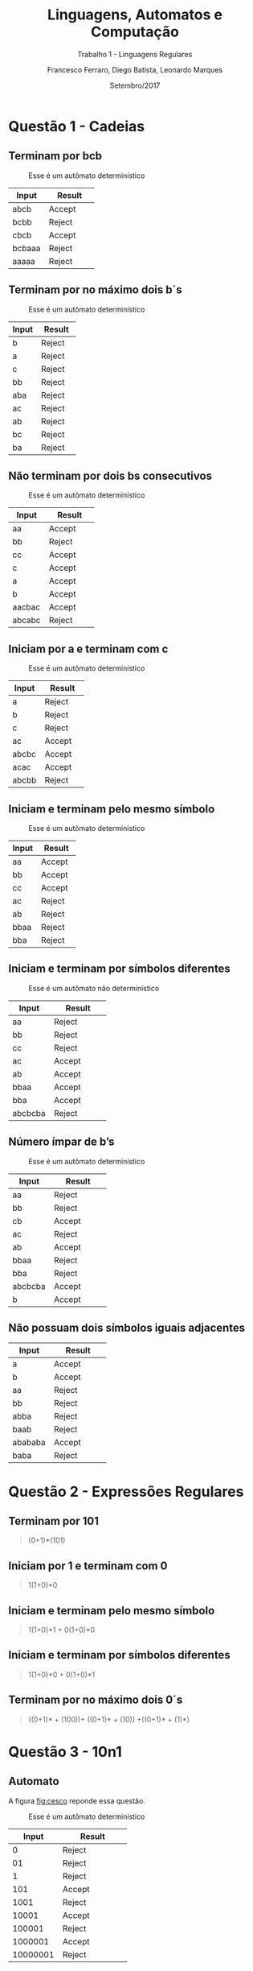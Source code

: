 #+TITLE: Linguagens, Automatos e Computação
#+SUBTITLE: Trabalho 1 - Linguagens Regulares 
#+DATE: Setembro/2017
#+AUTHOR: Francesco Ferraro, Diego Batista, Leonardo Marques 
#+OPTIONS: toc:nil

\begin{abstract}
Entrega formal do primeiro trabalho da disciplina de automatos na PUCRS.
\end{abstract}

* Questão 1 - Cadeias 
** Terminam por bcb
   #+CAPTION: Esse é um autômato determinístico
   #+NAME:   fig:SED-HR4049
   [[./q1/a/q1a.jpg]]

   | Input    | Result      |
   | <8>      | <11>        |
   |----------+-------------|
   | abcb     | Accept      |
   | bcbb     | Reject      |
   | cbcb     | Accept      |
   | bcbaaa   | Reject      |
   | aaaaa    | Reject      |

** Terminam por no máximo dois b´s
   #+CAPTION: Esse é um autômato determinístico
   #+NAME:   fig:SED-HR4049
   [[./q1/b/q1b.jpg]]

   | Input    | Result      |
   | <8>      | <11>        |
   |----------+-------------|
   | b        | Reject      |
   | a        | Reject      |
   | c        | Reject      |
   | bb       | Reject      |
   | aba      | Reject      |
   | ac       | Reject      |
   | ab       | Reject      |
   | bc       | Reject      |
   | ba       | Reject      |

  \pagebreak
** Não terminam por dois bs consecutivos
   #+CAPTION: Esse é um autômato determinístico
   #+NAME:   fig:SED-HR4049
   [[./q1/c/q1c.jpg]]

   | Input    | Result      |
   | <8>      | <11>        |
   |----------+-------------|
   | aa       | Accept      |
   | bb       | Reject      |
   | cc       | Accept      |
   | c        | Accept      |
   | a        | Accept      |
   | b        | Accept      |
   | aacbac   | Accept      |
   | abcabc   | Reject      |
  \pagebreak
** Iniciam por a e terminam com c 
   #+CAPTION: Esse é um autômato determinístico
   #+NAME:   fig:SED-HR4049
   [[./q1/d/q1d.jpg]]

   | Input    | Result      |
   | <8>      | <11>        |
   |----------+-------------|
   | a        | Reject      |
   | b        | Reject      |
   | c        | Reject      |
   | ac       | Accept      |
   | abcbc    | Accept      |
   | acac     | Accept      |
   | abcbb    | Reject      |
  \pagebreak
** Iniciam e terminam pelo mesmo símbolo
   #+CAPTION: Esse é um autômato determinístico
   #+NAME:   fig:SED-HR4049
   [[./q1/e/q1e.jpg]]

   | Input    | Result      |
   | <8>      | <11>        |
   |----------+-------------|
   | aa       | Accept      |
   | bb       | Accept      |
   | cc       | Accept      |
   | ac       | Reject      |
   | ab       | Reject      |
   | bbaa     | Reject      |
   | bba      | Reject      |
  \pagebreak
** Iniciam e terminam por símbolos diferentes

   #+CAPTION: Esse é um autômato não determinístico
   #+NAME:   fig:SED-HR4049
   [[./q1/f/q1f.jpg]]

   | Input    | Result      |
   | <8>      | <11>        |
   |----------+-------------|
   | aa       | Reject      |
   | bb       | Reject      |
   | cc       | Reject      |
   | ac       | Accept      |
   | ab       | Accept      |
   | bbaa     | Accept      |
   | bba      | Accept      |
   | abcbcba  | Reject      |

  \pagebreak
** Número ímpar de b’s
   #+CAPTION: Esse é um autômato determinístico
   #+NAME:   fig:SED-HR4049
   [[./q1/g/q1g.jpg]]

   | Input    | Result      |
   | <8>      | <11>        |
   |----------+-------------|
   | aa       | Reject      |
   | bb       | Reject      |
   | cb       | Accept      |
   | ac       | Reject      |
   | ab       | Accept      |
   | bbaa     | Reject      |
   | bba      | Reject      |
   | abcbcba  | Accept      |
   | b        | Accept      |
  \pagebreak
** Não possuam dois símbolos iguais adjacentes 
   #+CAPTION: Esse é um autômato determinístico
   #+NAME:   fig:SED-HR4049
   #+ATTR_HTML: width="200px"
   #+ATTR_ORG: :width 200
   [[./q1/h/q1h.jpg]]

   | Input    | Result      |
   | <8>      | <11>        |
   |----------+-------------|
   | a        | Accept      |
   | b        | Accept      |
   | aa       | Reject      |
   | bb       | Reject      |
   | abba     | Reject      |
   | baab     | Reject      |
   | abababa  | Accept      |
   | baba     | Reject      |
  \pagebreak

* Questão 2 - Expressões Regulares
** Terminam por 101 

   #+BEGIN_QUOTE
   (0+1)*(101)
   #+END_QUOTE

** Iniciam por 1 e terminam com 0 

   #+BEGIN_QUOTE
   1(1+0)*0 
   #+END_QUOTE

** Iniciam e terminam pelo mesmo símbolo

   #+BEGIN_QUOTE
   1(1+0)*1 + 0(1+0)*0 
   #+END_QUOTE

** Iniciam e terminam por símbolos diferentes 

   #+BEGIN_QUOTE
   1(1+0)*0 + 0(1+0)*1 
   #+END_QUOTE

** Terminam por no máximo dois 0´s
   #+BEGIN_QUOTE
   ((0+1)* + (100))+ ((0+1)* + (10)) +((0+1)* + (1)*)
   #+END_QUOTE
\pagebreak
* Questão 3 - 10n1
** Automato
   A figura [[fig:cesco]] reponde essa questão. 
   
   #+CAPTION: Esse é um autômato determinístico
   #+NAME:   fig:cesco
   [[./q3/q3.jpg]]

   |    Input | Result      |
   |      <8> | <11>        |
   |----------+-------------|
   |        0 | Reject      |
   |       01 | Reject      |
   |        1 | Reject      |
   |      101 | Accept      |
   |     1001 | Reject      |
   |    10001 | Accept      |
   |   100001 | Reject      |
   |  1000001 | Accept      |
   | 10000001 | Reject      |
** Expressão regular

   *10+(00)*+1* 
\pagebreak
* Questão 4 - AFND -> AFD
** AFND
  Aqui vai uma super resolução.
  #+CAPTION: Esse é um autômato não determinístico da questão 4
  #+NAME:   fig:SED-HR4049
  [[./q4/q4.jpg]]
  
** AFD
  #+CAPTION: Esse é um autômato determinístico gerado a partir do AFD
  #+NAME:   fig:SED-HR4049
  [[./q4/afd.jpg]]

| Estados     | 0           | 1           |
| <11>        | <11>        | <11>        |
|-------------+-------------+-------------|
| { p }       | { q, s }    | { q }       |
| { q }       | { r }       | { q, r }    |
| { r }       | { s }       | { p }       |
| { s }       | ø           | { p }       |
| { q, s}     | { r }       | { p, q, r } |
| { q, r}     | { s, r }    | { p, r, q } |
| { p, q}     | { q, s, r } | { q, r, p } |
| { q, s, r}  | { s, r }    | { q, r, p } |
| { s, r }    | { s }       | { p }       |


  \pagebreak
* Questão 5  - V ou F
** Falso 
   Uma vez que consumidas todas as entradas o AFND acaba com a execução ainda que a transição do vazia para o mesmo estado ocorra.  O fato de que o estado anterior a ela ser o mesmo que o posterior não faz o autômato entrar em loop.
** Verdadeira
** Falso 
   Um ADF sem ao menos 1 estado final reconhece só a linguagem vazia.
** Falsa  
   Por definição um AFD e AFND tem igual poder de reconhecimento

   \pagebreak
* Questão 6 - Estacionamento
  Resposta é a figura [[fig:estacionamento]].
  #+CAPTION: Autômato de uma parquímetro
  #+NAME:   fig:estacionamento
  [[./q6/estacionamento.jpg]]
  \pagebreak
* Questão 7 - Sinaleira
**  Analisando os semáforos paralelamente.

   Resposta é a figura [[fig:paralelo]].
   #+CAPTION: Autômato em paralelo 
   #+NAME:   fig:paralelo
   [[./q7/paralelo.jpg]]

**  Analisando os semáforos simultaneamente.

   Resposta é a figura [[fig:simultaneo]].
   #+CAPTION: Autômato simultâneo 
   #+NAME:   fig:simultaneo
   [[./q7/simultaneo.jpg]]
